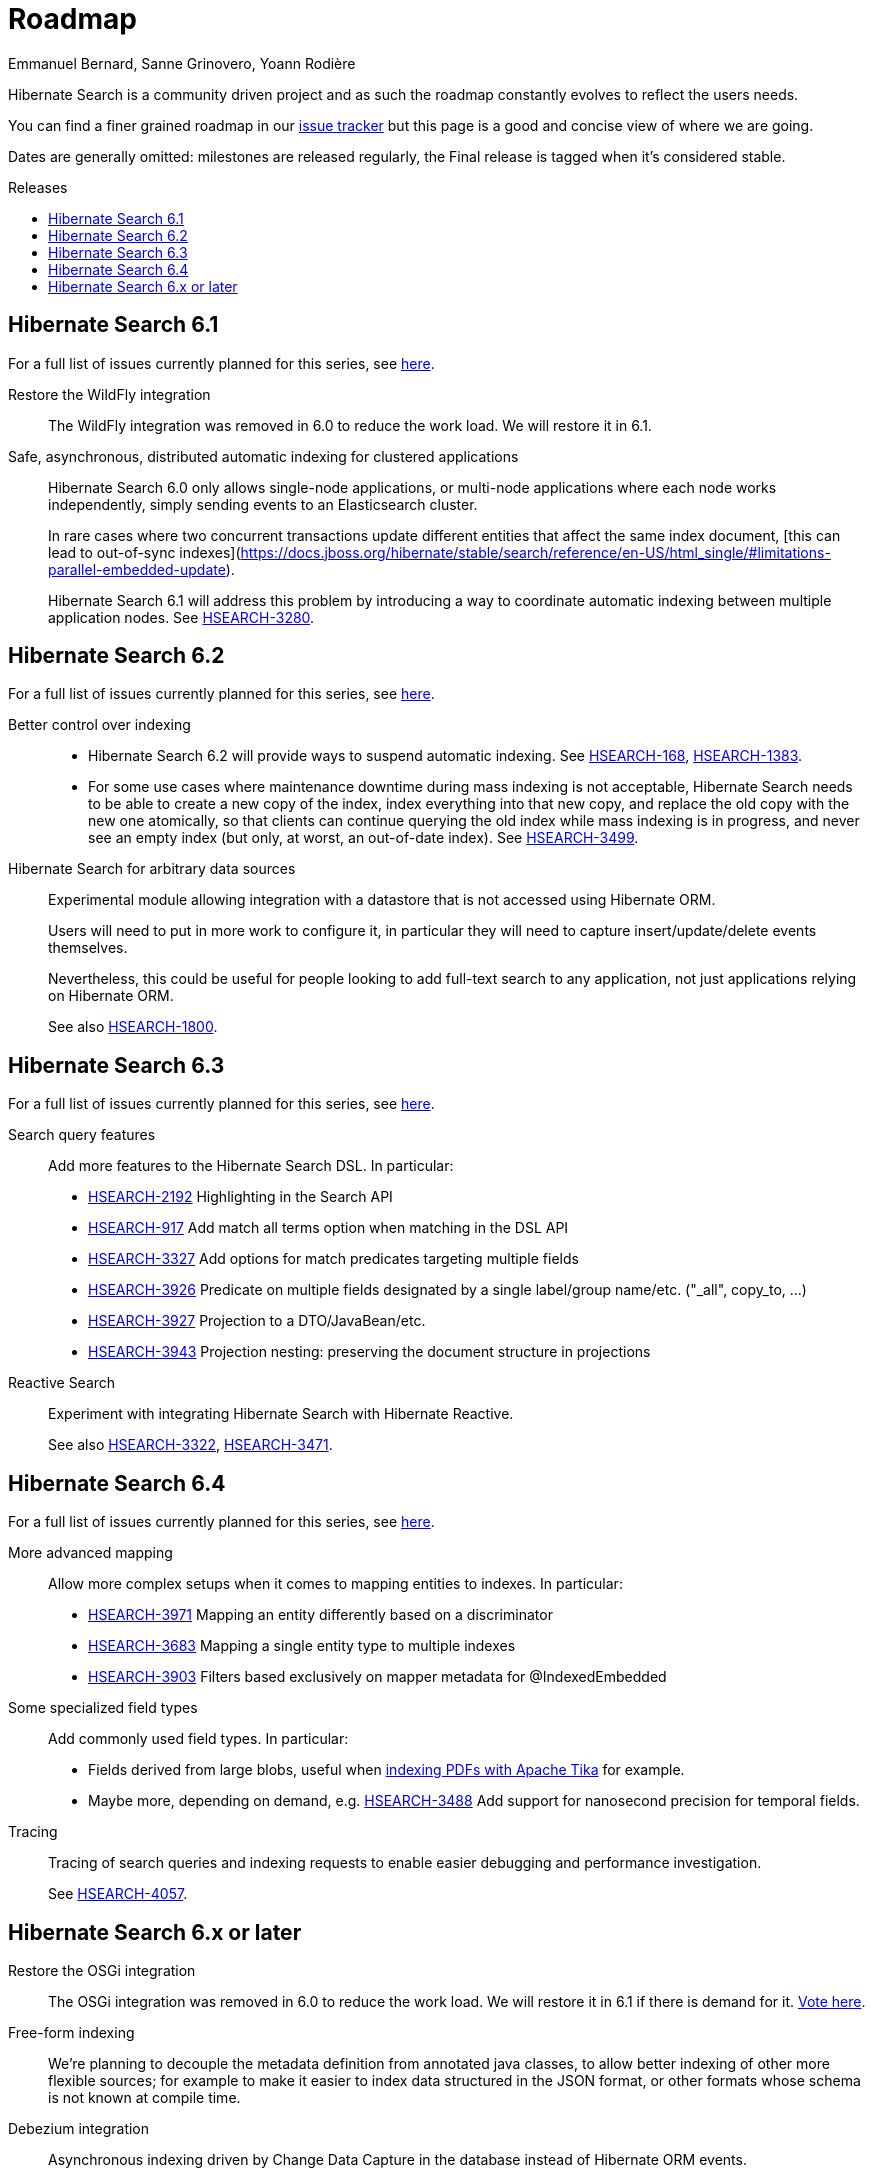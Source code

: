 = Roadmap
Emmanuel Bernard, Sanne Grinovero, Yoann Rodière
:awestruct-layout: project-roadmap
:awestruct-project: search
:toc:
:toc-placement: preamble
:toc-title: Releases
:hsearch-doc-url-prefix: https://docs.jboss.org/hibernate/search/5.11/reference/en-US/html_single/
:hsearch-jira-url-prefix: https://hibernate.atlassian.net/browse

Hibernate Search is a community driven project and as such the roadmap constantly evolves to reflect the users needs.

You can find a finer grained roadmap in our https://hibernate.atlassian.net/browse/HSEARCH[issue tracker] but this page is a good and concise view of where we are going.

Dates are generally omitted: milestones are released regularly, the Final release is tagged when it's considered stable.

== Hibernate Search 6.1

For a full list of issues currently planned for this series,
see https://hibernate.atlassian.net/issues/?jql=project%20%3D%20HSEARCH%20AND%20fixVersion%20%3D%206.1-backlog%20ORDER%20BY%20created%20DESC[here].

Restore the WildFly integration::
The WildFly integration was removed in 6.0 to reduce the work load.
We will restore it in 6.1.
Safe, asynchronous, distributed automatic indexing for clustered applications::
Hibernate Search 6.0 only allows single-node applications,
or multi-node applications where each node works independently, simply sending events to an Elasticsearch cluster.
+
In rare cases where two concurrent transactions update different entities that affect the same index document,
[this can lead to out-of-sync indexes](https://docs.jboss.org/hibernate/stable/search/reference/en-US/html_single/#limitations-parallel-embedded-update).
+
Hibernate Search 6.1 will address this problem by introducing a way to coordinate automatic indexing
between multiple application nodes.
See link:{hsearch-jira-url-prefix}/HSEARCH-3280[HSEARCH-3280].

== Hibernate Search 6.2

For a full list of issues currently planned for this series,
see https://hibernate.atlassian.net/issues/?jql=project%20%3D%20HSEARCH%20AND%20fixVersion%20%3D%206.2-backlog%20ORDER%20BY%20created%20DESC[here].

Better control over indexing::
* Hibernate Search 6.2 will provide ways to suspend automatic indexing.
See link:{hsearch-jira-url-prefix}/HSEARCH-168[HSEARCH-168], link:{hsearch-jira-url-prefix}/HSEARCH-1383[HSEARCH-1383].
* For some use cases where maintenance downtime during mass indexing is not acceptable,
Hibernate Search needs to be able to create a new copy of the index,
index everything into that new copy,
and replace the old copy with the new one atomically,
so that clients can continue querying the old index while mass indexing is in progress,
and never see an empty index (but only, at worst, an out-of-date index).
See link:{hsearch-jira-url-prefix}/HSEARCH-3499[HSEARCH-3499].
Hibernate Search for arbitrary data sources::
Experimental module allowing integration with a datastore that is not accessed using Hibernate ORM.
+
Users will need to put in more work to configure it, in particular they will need to capture insert/update/delete events
themselves.
+
Nevertheless, this could be useful for people looking to add full-text search to any application,
not just applications relying on Hibernate ORM.
+
See also link:{hsearch-jira-url-prefix}/HSEARCH-1800[HSEARCH-1800].

== Hibernate Search 6.3

For a full list of issues currently planned for this series,
see https://hibernate.atlassian.net/issues/?jql=project%20%3D%20HSEARCH%20AND%20fixVersion%20%3D%206.3-backlog%20ORDER%20BY%20created%20DESC[here].

Search query features::
Add more features to the Hibernate Search DSL.
In particular:

* link:{hsearch-jira-url-prefix}/HSEARCH-2192[HSEARCH-2192] Highlighting in the Search API
* link:{hsearch-jira-url-prefix}/HSEARCH-917[HSEARCH-917] Add match all terms option when matching in the DSL API
* link:{hsearch-jira-url-prefix}/HSEARCH-3327[HSEARCH-3327] Add options for match predicates targeting multiple fields
* link:{hsearch-jira-url-prefix}/HSEARCH-3926[HSEARCH-3926] Predicate on multiple fields designated by a single label/group name/etc. ("_all", copy_to, ...)
* link:{hsearch-jira-url-prefix}/HSEARCH-3927[HSEARCH-3927] Projection to a DTO/JavaBean/etc.
* link:{hsearch-jira-url-prefix}/HSEARCH-3943[HSEARCH-3943] Projection nesting: preserving the document structure in projections
Reactive Search::
Experiment with integrating Hibernate Search with Hibernate Reactive.
+
See also link:{hsearch-jira-url-prefix}/HSEARCH-3322[HSEARCH-3322],
link:{hsearch-jira-url-prefix}/HSEARCH-3471[HSEARCH-3471].

== Hibernate Search 6.4

For a full list of issues currently planned for this series,
see https://hibernate.atlassian.net/issues/?jql=project%20%3D%20HSEARCH%20AND%20fixVersion%20%3D%206.4-backlog%20ORDER%20BY%20created%20DESC[here].

More advanced mapping::
Allow more complex setups when it comes to mapping entities to indexes. In particular:

* link:{hsearch-jira-url-prefix}/HSEARCH-3971[HSEARCH-3971] Mapping an entity differently based on a discriminator
* link:{hsearch-jira-url-prefix}/HSEARCH-3683[HSEARCH-3683] Mapping a single entity type to multiple indexes
* link:{hsearch-jira-url-prefix}/HSEARCH-3903[HSEARCH-3903] Filters based exclusively on mapper metadata for @IndexedEmbedded
Some specialized field types::
Add commonly used field types. In particular:

* Fields derived from large blobs, useful when
  link:{hsearch-jira-url-prefix}/HSEARCH-3350[indexing PDFs with Apache Tika] for example.
* Maybe more, depending on demand, e.g.
  link:{hsearch-jira-url-prefix}/HSEARCH-3488[HSEARCH-3488] Add support for nanosecond precision for temporal fields.
Tracing::
Tracing of search queries and indexing requests to enable easier debugging and performance investigation.
+
See link:{hsearch-jira-url-prefix}/HSEARCH-4057[HSEARCH-4057].

== Hibernate Search 6.x or later

Restore the OSGi integration::
The OSGi integration was removed in 6.0 to reduce the work load.
We will restore it in 6.1 if there is demand for it.
https://hibernate.atlassian.net/browse/HSEARCH-3279[Vote here].
Free-form indexing::
We're planning to decouple the metadata definition from annotated java classes, to allow better indexing of other more flexible sources;
for example to make it easier to index data structured in the JSON format, or other formats whose schema is not known at compile time.
Debezium integration::
Asynchronous indexing driven by Change Data Capture in the database instead of Hibernate ORM events.
+
This would allow capturing changes caused by any SQL command, not just those issued by Hibernate ORM.
+
See link:{hsearch-jira-url-prefix}/HSEARCH-3513[HSEARCH-3513].
